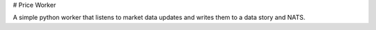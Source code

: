 # Price Worker

A simple python worker that listens to market data updates and writes them to a data story and NATS.
